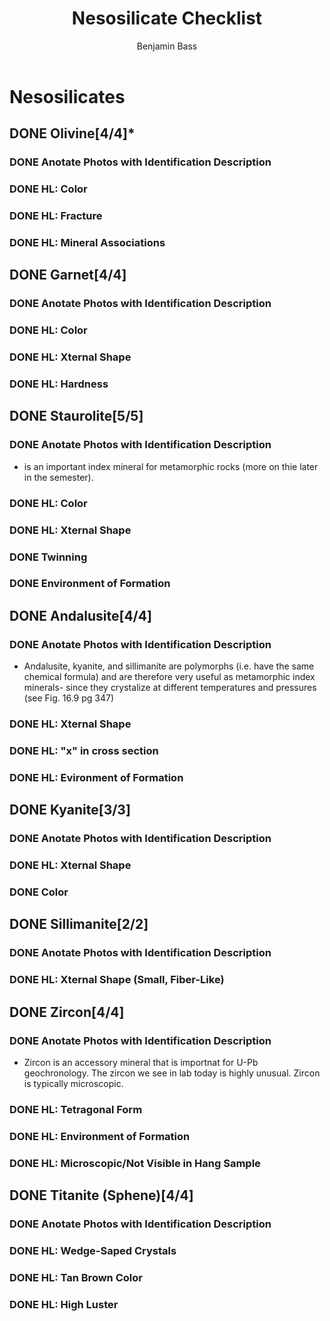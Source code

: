 #+TITLE: Nesosilicate Checklist
#+AUTHOR:Benjamin Bass

* Nesosilicates
** DONE Olivine[4/4]*
*** DONE Anotate Photos with Identification Description
*** DONE HL: Color
*** DONE HL: Fracture
*** DONE HL: Mineral Associations
** DONE Garnet[4/4]
*** DONE Anotate Photos with Identification Description
*** DONE HL: Color
*** DONE HL: Xternal Shape
*** DONE HL: Hardness
** DONE Staurolite[5/5]
*** DONE Anotate Photos with Identification Description
- is an important index mineral for metamorphic rocks (more on thie later in the semester).
*** DONE HL: Color
*** DONE HL: Xternal Shape
*** DONE Twinning
*** DONE Environment of Formation
** DONE Andalusite[4/4]
*** DONE Anotate Photos with Identification Description
- Andalusite, kyanite, and sillimanite are polymorphs (i.e. have the same chemical formula) and are therefore very useful as metamorphic index minerals- since they crystalize at different temperatures and pressures (see Fig. 16.9 pg 347)
*** DONE HL: Xternal Shape
*** DONE HL: "x" in cross section
*** DONE HL: Evironment of Formation
** DONE Kyanite[3/3]
*** DONE Anotate Photos with Identification Description
*** DONE HL: Xternal Shape
*** DONE Color
** DONE Sillimanite[2/2]
*** DONE Anotate Photos with Identification Description
*** DONE HL: Xternal Shape (Small, Fiber-Like)
** DONE Zircon[4/4]
*** DONE Anotate Photos with Identification Description
- Zircon is an accessory mineral that is importnat for U-Pb geochronology. The zircon we see in lab today is highly unusual. Zircon is typically microscopic.
*** DONE HL: Tetragonal Form
*** DONE HL: Environment of Formation
*** DONE HL: Microscopic/Not Visible in Hang Sample
** DONE Titanite (Sphene)[4/4]
*** DONE Anotate Photos with Identification Description
*** DONE HL: Wedge-Saped Crystals
*** DONE HL: Tan Brown Color
*** DONE HL: High Luster
